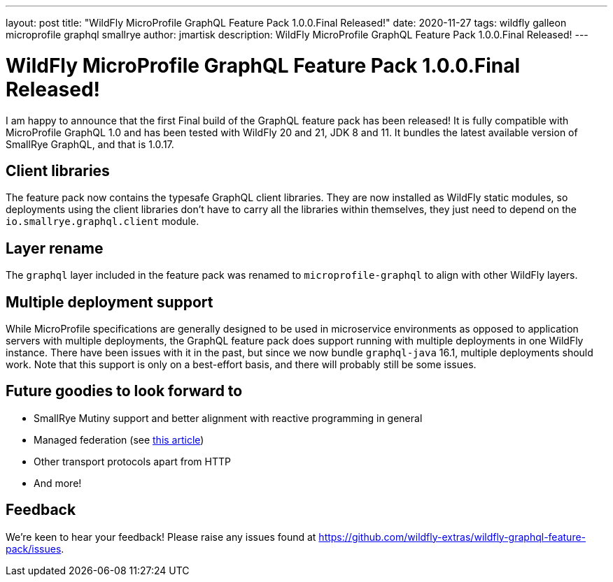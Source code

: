 ---
layout: post
title:  "WildFly MicroProfile GraphQL Feature Pack 1.0.0.Final Released!"
date:   2020-11-27
tags:   wildfly galleon microprofile graphql smallrye
author: jmartisk
description: WildFly MicroProfile GraphQL Feature Pack 1.0.0.Final Released!
---

= WildFly MicroProfile GraphQL Feature Pack 1.0.0.Final Released!

I am happy to announce that the first Final build of the GraphQL feature pack has been released!
It is fully compatible with MicroProfile GraphQL 1.0 and has been tested with WildFly 20 and 21, JDK 8 and 11.
It bundles the latest available version of SmallRye GraphQL, and that is 1.0.17.

== Client libraries
The feature pack now contains the typesafe GraphQL client libraries. They are now installed as WildFly static modules,
so deployments using the client libraries don't have to carry all the libraries within themselves, they just need to depend
on the `io.smallrye.graphql.client` module.

== Layer rename
The `graphql` layer included in the feature pack was renamed to `microprofile-graphql` to align with other WildFly layers.

== Multiple deployment support
While MicroProfile specifications are generally designed to be used in microservice environments as opposed to
application servers with multiple deployments, the GraphQL feature pack does support running with multiple deployments
in one WildFly instance.
There have been issues with it in the past, but since we now bundle `graphql-java` 16.1, multiple deployments should work.
Note that this support is only on a best-effort basis, and there will probably still be some issues.

== Future goodies to look forward to
- SmallRye Mutiny support and better alignment with reactive programming in general
- Managed federation (see link:https://www.apollographql.com/docs/federation/managed-federation/overview/[this article])
- Other transport protocols apart from HTTP
- And more!

== Feedback
We're keen to hear your feedback! Please raise any issues found at https://github.com/wildfly-extras/wildfly-graphql-feature-pack/issues.